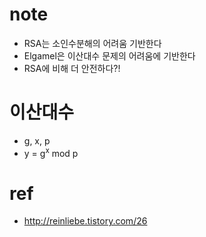 * note

- RSA는 소인수분해의 어려움 기반한다
- Elgamel은 이산대수 문제의 어려움에 기반한다
- RSA에 비해 더 안전하다?! 

* 이산대수

- g, x, p
- y = g^x mod p

* ref

- http://reinliebe.tistory.com/26
